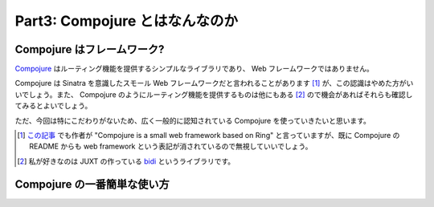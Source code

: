 =================================
 Part3: Compojure とはなんなのか
=================================

Compojure はフレームワーク?
===========================

`Compojure <https://github.com/weavejester/compojure>`_ はルーティング機能を提供するシンプルなライブラリであり、 Web フレームワークではありません。

Compojure は Sinatra を意識したスモール Web フレームワークだと言われることがあります [#]_ が、この認識はやめた方がいいでしょう。また、 Compojure のようにルーティング機能を提供するものは他にもある [#]_ ので機会があればそれらも確認してみるとよいでしょう。

ただ、今回は特にこだわりがないため、広く一般的に認知されている Compojure を使っていきたいと思います。

.. [#] `この記事 <http://www.infoq.com/news/2011/10/clojure-web-frameworks>`_ でも作者が "Compojure is a small web framework based on Ring" と言っていますが、既に Compojure の README からも web framework という表記が消されているので無視していいでしょう。
.. [#] 私が好きなのは JUXT の作っている `bidi <https://github.com/juxt/bidi>`_ というライブラリです。

Compojure の一番簡単な使い方
============================
